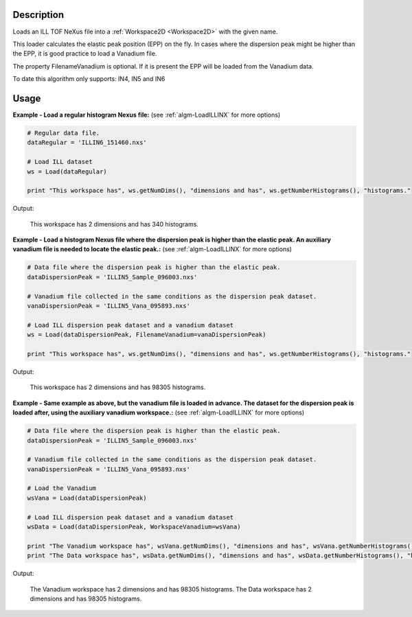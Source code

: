 .. algorithm::

.. summary::

.. alias::

.. properties::

Description
-----------

Loads an ILL TOF NeXus file into a :ref:`Workspace2D <Workspace2D>` with
the given name.

This loader calculates the elastic peak position (EPP) on the fly. In
cases where the dispersion peak might be higher than the EPP, it is good
practice to load a Vanadium file.

The property FilenameVanadium is optional. If it is present the EPP will
be loaded from the Vanadium data.

To date this algorithm only supports: IN4, IN5 and IN6

Usage
-----

**Example - Load a regular histogram Nexus file:**
(see :ref:`algm-LoadILLINX` for more options)

.. code-block:: python

   # Regular data file.
   dataRegular = 'ILLIN6_151460.nxs'

   # Load ILL dataset
   ws = Load(dataRegular)

   print "This workspace has", ws.getNumDims(), "dimensions and has", ws.getNumberHistograms(), "histograms."

Output:

   This workspace has 2 dimensions and has 340 histograms.



**Example - Load a histogram Nexus file where the dispersion peak is higher than the elastic peak.
An auxiliary vanadium file is needed to locate the elastic peak.:**
(see :ref:`algm-LoadILLINX` for more options)

.. code-block:: python

   # Data file where the dispersion peak is higher than the elastic peak.
   dataDispersionPeak = 'ILLIN5_Sample_096003.nxs'

   # Vanadium file collected in the same conditions as the dispersion peak dataset.
   vanaDispersionPeak = 'ILLIN5_Vana_095893.nxs'

   # Load ILL dispersion peak dataset and a vanadium dataset
   ws = Load(dataDispersionPeak, FilenameVanadium=vanaDispersionPeak)

   print "This workspace has", ws.getNumDims(), "dimensions and has", ws.getNumberHistograms(), "histograms."

Output:

   This workspace has 2 dimensions and has 98305 histograms.

**Example - Same example as above, but the vanadium file is loaded in advance. The dataset for the dispersion peak is loaded after, using the auxiliary vanadium workspace.:**
(see :ref:`algm-LoadILLINX` for more options)

.. code-block:: python

   # Data file where the dispersion peak is higher than the elastic peak.
   dataDispersionPeak = 'ILLIN5_Sample_096003.nxs'

   # Vanadium file collected in the same conditions as the dispersion peak dataset.
   vanaDispersionPeak = 'ILLIN5_Vana_095893.nxs'

   # Load the Vanadium
   wsVana = Load(dataDispersionPeak)

   # Load ILL dispersion peak dataset and a vanadium dataset
   wsData = Load(dataDispersionPeak, WorkspaceVanadium=wsVana)

   print "The Vanadium workspace has", wsVana.getNumDims(), "dimensions and has", wsVana.getNumberHistograms(), "histograms."
   print "The Data workspace has", wsData.getNumDims(), "dimensions and has", wsData.getNumberHistograms(), "histograms."

Output:

	The Vanadium workspace has 2 dimensions and has 98305 histograms.
	The Data workspace has 2 dimensions and has 98305 histograms.

.. categories::

.. sourcelink::
